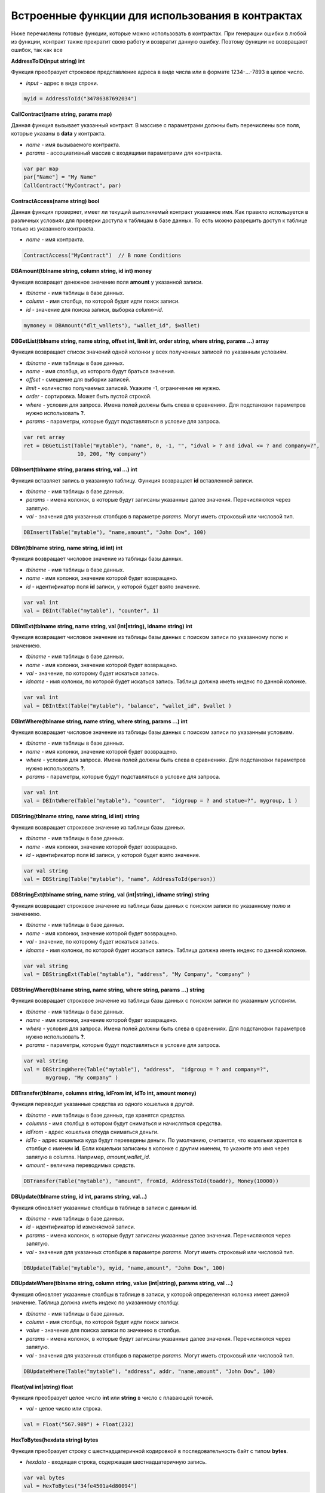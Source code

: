 ################################################################################
Встроенные функции для использования в контрактах
################################################################################

Ниже перечислены готовые функции, которые можно использовать в контрактах. При генерации ошибки в любой из функции, контракт также прекратит свою работу и возвратит данную ошибку. Поэтому функции не возвращают ошибок, так как все

**AddressToID(input string) int**

Функция преобразует строковое представление адреса в виде числа или в формате 1234-...-7893 в целое число.

* *input* - адрес в виде строки.

.. code:: js
    
    myid = AddressToId("34786387692034")


**CallContract(name string, params map)**

Данная функция вызывает указанный контракт. В массиве с параметрами должны быть перечислены все поля, которые указаны в **data** у контракта.

* *name* - имя вызываемого контракта.
* *params* - ассоциативный массив с входящими параметрами для контракта.

.. code:: js

    var par map
    par["Name"] = "My Name"
    CallContract("MyContract", par)

**ContractAccess(name string) bool**

Данная функция проверяет, имеет ли текущий выполняемый контракт указанное имя. Как правило используется в различных условиях для проверки доступа к таблицам в базе данных. То есть можно разрешить доступ к таблице только из указанного контракта.

* *name* - имя контракта.

.. code:: js

    ContractAccess("MyContract")  // В поле Conditions


**DBAmount(tblname string, column string, id int) money**

Функция возвращет денежное значение поля **amount** у указанной записи.

* *tblname* - имя таблицы в базе данных.
* *column* - имя столбца, по которой будет идти поиск записи.
* *id* - значение для поиска записи, выборка *column=id*.

.. code:: js

    mymoney = DBAmount("dlt_wallets"), "wallet_id", $wallet)


**DBGetList(tblname string, name string, offset int, limit int, order string, where string, params ...) array**

Функция возвращает список значений одной колонки у всех полученных записей по указанным условиям.

* *tblname* - имя таблицы в базе данных.
* *name* - имя столбца, из которого будут браться значения.
* *offset* - смещение для выборки записей.
* *limit* - количество получаемых записей. Укажите -1, ограничение не нужно.
* *order* - сортировка. Может быть пустой строкой.
* *where* - условия для запроса. Имена полей должны быть слева в сравнениях. Для подстановки параметров нужно использовать **?**.
* *params* - параметры, которые будут подставляться в условие для запроса.

.. code:: js

    var ret array
    ret = DBGetList(Table("mytable"), "name", 0, -1, "", "idval > ? and idval <= ? and company=?", 
                     10, 200, "My company")

**DBInsert(tblname string, params string, val ...) int**

Функция вставляет запись в указанную таблицу. Функция возвращает **id**  вставленной записи.

* *tblname* - имя таблицы в базе данных.
* *params* - имена колонок, в которые будут записаны указанные далее значения. Перечисляются через запятую.
* *val* - значения для указанных столбцов в параметре *params*. Могут иметь строковый или числовой тип.

.. code:: js

    DBInsert(Table("mytable"), "name,amount", "John Dow", 100)

**DBInt(tblname string, name string, id int) int**

Функция возвращает числовое значение из таблицы базы данных.

* *tblname* - имя таблицы в базе данных.
* *name* - имя колонки, значение которой будет возвращено.
* *id* - идентификатор поля **id** записи, у которой будет взято значение.

.. code:: js

    var val int
    val = DBInt(Table("mytable"), "counter", 1)

**DBIntExt(tblname string, name string, val (int|string), idname string) int**

Функция возвращает числовое значение из таблицы базы данных с поиском записи по указанному полю и значениею.

* *tblname* - имя таблицы в базе данных.
* *name* - имя колонки, значение которой будет возвращено.
* *val* - значение, по которому будет искаться запись.
* *idname* - имя колонки, по которой будет искаться запись. Таблица должна иметь индекс по данной колонке.

.. code:: js

    var val int
    val = DBIntExt(Table("mytable"), "balance", "wallet_id", $wallet )

**DBIntWhere(tblname string, name string, where string, params ...) int**

Функция возвращает числовое значение из таблицы базы данных с поиском записи по указанным условиям.

* *tblname* - имя таблицы в базе данных.
* *name* - имя колонки, значение которой будет возвращено.
* *where* - условия для запроса. Имена полей должны быть слева в сравнениях. Для подстановки параметров нужно использовать **?**.
* *params* - параметры, которые будут подставляться в условие для запроса.

.. code:: js

    var val int
    val = DBIntWhere(Table("mytable"), "counter",  "idgroup = ? and statue=?", mygroup, 1 )

**DBString(tblname string, name string, id int) string**

Функция возвращает строковое значение из таблицы базы данных.

* *tblname* - имя таблицы в базе данных.
* *name* - имя колонки, значение которой будет возвращено.
* *id* - идентификатор поля **id** записи, у которой будет взято значение.

.. code:: js

    var val string
    val = DBString(Table("mytable"), "name", AddressToId(person))

**DBStringExt(tblname string, name string, val (int|string), idname string) string**

Функция возвращает строковое значение из таблицы базы данных с поиском записи по указанному полю и значениею.

* *tblname* - имя таблицы в базе данных.
* *name* - имя колонки, значение которой будет возвращено.
* *val* - значение, по которому будет искаться запись.
* *idname* - имя колонки, по которой будет искаться запись. Таблица должна иметь индекс по данной колонке.

.. code:: js

    var val string
    val = DBStringExt(Table("mytable"), "address", "My Company", "company" )

**DBStringWhere(tblname string, name string, where string, params ...) string**

Функция возвращает строковое значение из таблицы базы данных с поиском записи по указанным условиям.

* *tblname* - имя таблицы в базе данных.
* *name* - имя колонки, значение которой будет возвращено.
* *where* - условия для запроса. Имена полей должны быть слева в сравнениях. Для подстановки параметров нужно использовать **?**.
* *params* - параметры, которые будут подставляться в условие для запроса.

.. code:: js

    var val string
    val = DBStringWhere(Table("mytable"), "address",  "idgroup = ? and company=?", 
           mygroup, "My company" )

**DBTransfer(tblname, columns string, idFrom int, idTo int, amount money)**

Функция переводит указанные средства из одного кошелька в другой. 

* *tblname* - имя таблицы в базе данных, где хранятся средства.
* *columns* - имя столбца в котором будут сниматься и начисляться средства.
* *idFrom* - адрес кошелька откуда сниматься деньги.
* *idTo* - адрес кошелька куда будут переведены деньги. По умолчанию, считается, что кошельки хранятся в столбце с именем **id**. Если кошельки записаны в колонке с другим именем, то укажите это имя через запятую в columns. Например, *amount,wallet_id*.
* *amount* - величина переводимых средств.

.. code:: js

    DBTransfer(Table("mytable"), "amount", fromId, AddressToId(toaddr), Money(10000))
 
**DBUpdate(tblname string, id int, params string, val...)**
 
Функция обновляет указанные столбцы в таблице в записи с данным **id**.
 
* *tblname* - имя таблицы в базе данных.
* *id* - идентификатор id изменяемой записи.
* *params* - имена колонок, в которые будут записаны указанные далее значения. Перечисляются через запятую.
* *val* - значения для указанных столбцов в параметре *params*. Могут иметь строковый или числовой тип.

.. code:: js

    DBUpdate(Table("mytable"), myid, "name,amount", "John Dow", 100)
 
**DBUpdateWhere(tblname string, column string, value (int|string), params string, val ...)**

Функция обновляет указанные столбцы в таблице в записи, у которой определенная колонка имеет данной значение. Таблица должна иметь индекс по указанному столбцу.
 
* *tblname* - имя таблицы в базе данных.
* *column* - имя столбца, по которой будет идти поиск записи.
* *value* - значение для поиска записи по значению в столбце.
* *params* - имена колонок, в которые будут записаны указанные далее значения. Перечисляются через запятую.
* *val* - значения для указанных столбцов в параметре *params*. Могут иметь строковый или числовой тип.

.. code:: js

    DBUpdateWhere(Table("mytable"), "address", addr, "name,amount", "John Dow", 100)

**Float(val int|string) float**

Функция преобразует целое число **int** или **string** в число с плавающей точкой.

* *val* - целое число или строка.

.. code:: js

    val = Float("567.989") + Float(232)

**HexToBytes(hexdata string) bytes**

Функция преобразует строку с шестнадцатеричной кодировкой в последовательность байт с типом **bytes**.

* *hexdata* - входящая строка, содержащая шестнадцатеричную запись.

.. code:: js

    var val bytes
    val = HexToBytes("34fe4501a4d80094")

**IdToAddress(id int) string**

Функция преобразует числовое значение адреса в строку вида 1234-...-6789.

* *id* - адрес кошелька в виде числа.

.. code:: js

    out = IdToAddress(-37763499007332)

**Int(val string) int**

Функция преобразует строку в целое число.

* *val* - строка содержащая число.

.. code:: js

    mystr = "-37763499007332"
    val = Int(mystr)

**IsGovAccount(wallet int) bool**

Данная функция проверяет, является ли указанный адрес владельцем (управляющим) текущего государства.  Как правило используется в различных условиях для проверки доступа к таблицам в базе данных. То есть можно разрешить доступ к таблице только государству.

* *wallet* - адрес.

.. code:: js

    IsGovAccount($citizen)  // В поле Conditions

**Len(val array) int**

Функция возвращает количество элементов в указанном массиве.

* *val* - массив, должен иметь тип **array**.

.. code:: js

    if Len(mylist) == 0 {
      ...
    }

**Money(val string|float|int) money**

Функция преобразует число или строку в денежный тип **money**.

* *val* - значение для преобразования. Может иметь тип **string**, **int**, **float**.

.. code:: js

    var amount money
    amount = Money(347464.123)

**PubToID(hexkey string) int**

Функция возвращает адрес по публичному ключу в шестнадцатеричной кодировке.

* *hexkey* - публичный ключ в шестнадацатеричном виде.

.. code:: js

    var wallet int
    wallet = PubToID("fa5e78.....34abd6")

**Sha256(val string) string**

Функция возвращает хэш SHA256 от указанной строки.

* *val* - входящая строка, у которой нужно вычислить хэш **Sha256**.

.. code:: js

    var sha string
    sha = Sha256("Test message")

**StateValue(name string) string**

Функция возвращает значение указанного параметра из настроек государства (таблица state_parameters).

* *name* - имя получаемого параметра.

.. code:: js

    Println( StateValue("gov_account")) 

**Str(val int|float) string**

Функция преобразует целое число **int** или **float** в строку.

* *val* - целое или число с плавающей точкой.

.. code:: js

    myfloat = 5.678
    val = Str(myfloat)

**Table(tblname) string**

Функция возвращает полное имя таблицы в зависимости от текущего государства, которое определено при вызове контракта. По сути, она добавляет слева идентификатор государства и подчерк. Если не указывать полные имена таблиц, то такие контракты можно использовать в разных государствах, так как они не будут зависеть от идентифкаторов государств.

* *tblname* - имя таблицы в базе данных, которое необзходимо преобразовать в полное имя.

.. code:: js

    Println( Table("citizens")) // may be 1_citizens or 2_citizens etc.

**UpdateContract(name string, value string, conditions string)**

Функция обновляет указанный контракт. 

* *name* - имя контракта.
* *value* - исходный текст контракта.
* *conditions* - права доступа на изменениe контракта.

.. code:: js

    UpdateContract("MyContract", source, "IsGovAccount($citizen)")

**UpdateParam(name string, value string, conditions string)**

Функция обновляет параметр государства в таблице state_parameters. 

* *name* - имя параметра.
* *value* - значение параметра.
* *conditions* - права доступа на изменениe параметра.

.. code:: js

    UpdateParam("myparam", "new value", "IsGovAccount($citizen)")


